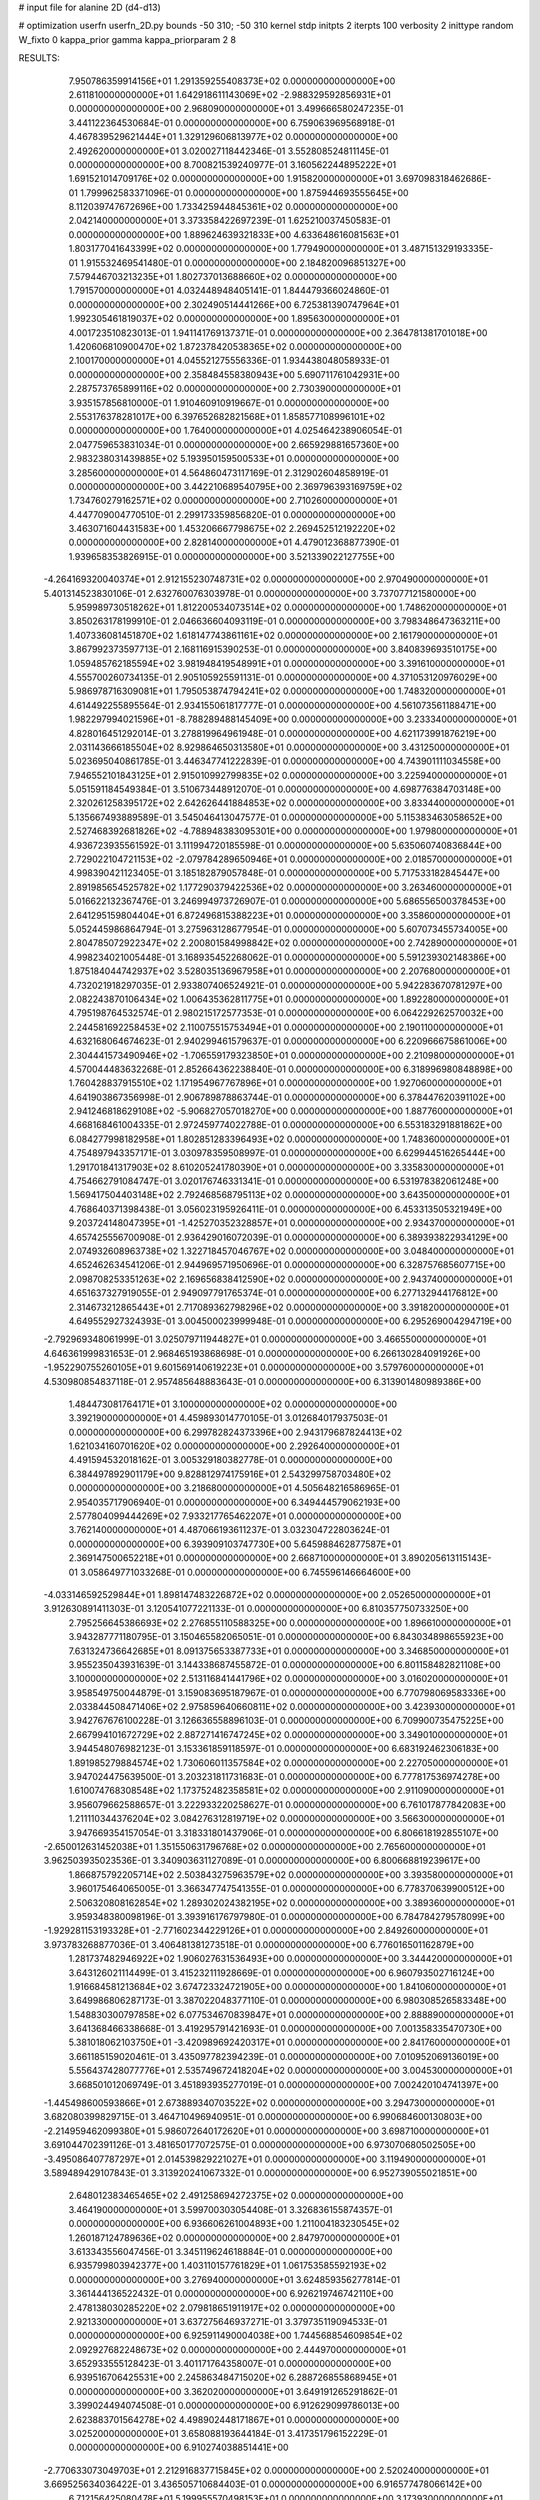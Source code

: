 # input file for alanine 2D (d4-d13)

# optimization
userfn       userfn_2D.py
bounds       -50 310; -50 310
kernel       stdp
initpts      2
iterpts      100
verbosity    2
inittype     random
W_fixto      0
kappa_prior  gamma
kappa_priorparam 2 8


RESULTS:
  7.950786359914156E+01  1.291359255408373E+02  0.000000000000000E+00       2.611810000000000E+01
  1.642918611143069E+02 -2.988329592856931E+01  0.000000000000000E+00       2.968090000000000E+01       3.499666580247235E-01  3.441122364530684E-01       0.000000000000000E+00  6.759063969568918E-01
  4.467839529621444E+01  1.329129606813977E+02  0.000000000000000E+00       2.492620000000000E+01       3.020027118442346E-01  3.552808524811145E-01       0.000000000000000E+00  8.700821539240977E-01
  3.160562244895222E+01  1.691521014709176E+02  0.000000000000000E+00       1.915820000000000E+01       3.697098318462686E-01  1.799962583371096E-01       0.000000000000000E+00  1.875944693555645E+00
  8.112039747672696E+00  1.733425944845361E+02  0.000000000000000E+00       2.042140000000000E+01       3.373358422697239E-01  1.625210037450583E-01       0.000000000000000E+00  1.889624639321833E+00
  4.633648616081563E+01  1.803177041643399E+02  0.000000000000000E+00       1.779490000000000E+01       3.487151329193335E-01  1.915532469541480E-01       0.000000000000000E+00  2.184820096851327E+00
  7.579446703213235E+01  1.802737013688660E+02  0.000000000000000E+00       1.791570000000000E+01       4.032448948405141E-01  1.844479366024860E-01       0.000000000000000E+00  2.302490514441266E+00
  6.725381390747964E+01  1.992305461819037E+02  0.000000000000000E+00       1.895630000000000E+01       4.001723510823013E-01  1.941141769137371E-01       0.000000000000000E+00  2.364781381701018E+00
  1.420606810900470E+02  1.872378420538365E+02  0.000000000000000E+00       2.100170000000000E+01       4.045521275556336E-01  1.934438048058933E-01       0.000000000000000E+00  2.358484558380943E+00
  5.690711761042931E+00  2.287573765899116E+02  0.000000000000000E+00       2.730390000000000E+01       3.935157856810000E-01  1.910460910919667E-01       0.000000000000000E+00  2.553176378281017E+00
  6.397652682821568E+01  1.858577108996101E+02  0.000000000000000E+00       1.764000000000000E+01       4.025464238906054E-01  2.047759653831034E-01       0.000000000000000E+00  2.665929881657360E+00
  2.983238031439885E+02  5.193950159500533E+01  0.000000000000000E+00       3.285600000000000E+01       4.564860473117169E-01  2.312902604858919E-01       0.000000000000000E+00  3.442210689540795E+00
  2.369796393169759E+02  1.734760279162571E+02  0.000000000000000E+00       2.710260000000000E+01       4.447709004770510E-01  2.299173359856820E-01       0.000000000000000E+00  3.463071604431583E+00
  1.453206667798675E+02  2.269452512192220E+02  0.000000000000000E+00       2.828140000000000E+01       4.479012368877390E-01  1.939658353826915E-01       0.000000000000000E+00  3.521339022127755E+00
 -4.264169320040374E+01  2.912155230748731E+02  0.000000000000000E+00       2.970490000000000E+01       5.401314523830106E-01  2.632760076303978E-01       0.000000000000000E+00  3.737077121580000E+00
  5.959989730518262E+01  1.812200534073514E+02  0.000000000000000E+00       1.748620000000000E+01       3.850263178199910E-01  2.046636604093119E-01       0.000000000000000E+00  3.798348647363211E+00
  1.407336081451870E+02  1.618147743861161E+02  0.000000000000000E+00       2.161790000000000E+01       3.867992373597713E-01  2.168116915390253E-01       0.000000000000000E+00  3.840839693510175E+00
  1.059485762185594E+02  3.981948419548991E+01  0.000000000000000E+00       3.391610000000000E+01       4.555700260734135E-01  2.905105925591131E-01       0.000000000000000E+00  4.371053120976029E+00
  5.986978716309081E+01  1.795053874794241E+02  0.000000000000000E+00       1.748320000000000E+01       4.614492255895564E-01  2.934155061817777E-01       0.000000000000000E+00  4.561073561188471E+00
  1.982297994021596E+01 -8.788289488145409E+00  0.000000000000000E+00       3.233340000000000E+01       4.828016451292014E-01  3.278819964961948E-01       0.000000000000000E+00  4.621173991876219E+00
  2.031143666185504E+02  8.929864650313580E+01  0.000000000000000E+00       3.431250000000000E+01       5.023695040861785E-01  3.446347741222839E-01       0.000000000000000E+00  4.743901111034558E+00
  7.946552101843125E+01  2.915010992799835E+02  0.000000000000000E+00       3.225940000000000E+01       5.051591184549384E-01  3.510673448912070E-01       0.000000000000000E+00  4.698776384703148E+00
  2.320261258395172E+02  2.642626441884853E+02  0.000000000000000E+00       3.833440000000000E+01       5.135667493889589E-01  3.545046413047577E-01       0.000000000000000E+00  5.115383463058652E+00
  2.527468392681826E+02 -4.788948383095301E+00  0.000000000000000E+00       1.979800000000000E+01       4.936723935561592E-01  3.111994720185598E-01       0.000000000000000E+00  5.635060740836844E+00
  2.729022104721153E+02 -2.079784289650946E+01  0.000000000000000E+00       2.018570000000000E+01       4.998390421123405E-01  3.185182879057848E-01       0.000000000000000E+00  5.717533182845447E+00
  2.891985654525782E+02  1.177290379422536E+02  0.000000000000000E+00       3.263460000000000E+01       5.016622132367476E-01  3.246994973726907E-01       0.000000000000000E+00  5.686556500378453E+00
  2.641295159804404E+01  6.872496815388223E+01  0.000000000000000E+00       3.358600000000000E+01       5.052445986864794E-01  3.275963128677954E-01       0.000000000000000E+00  5.607073455734005E+00
  2.804785072922347E+02  2.200801584998842E+02  0.000000000000000E+00       2.742890000000000E+01       4.998234021005448E-01  3.168935452268062E-01       0.000000000000000E+00  5.591239302148386E+00
  1.875184044742937E+02  3.528035136967958E+01  0.000000000000000E+00       2.207680000000000E+01       4.732021918297035E-01  2.933807406524921E-01       0.000000000000000E+00  5.942283670781297E+00
  2.082243870106434E+02  1.006435362811775E+01  0.000000000000000E+00       1.892280000000000E+01       4.795198764532574E-01  2.980215172577353E-01       0.000000000000000E+00  6.064229262570032E+00
  2.244581692258453E+02  2.110075515753494E+01  0.000000000000000E+00       2.190110000000000E+01       4.632168064674623E-01  2.940299461579637E-01       0.000000000000000E+00  6.220966675861006E+00
  2.304441573490946E+02 -1.706559179323850E+01  0.000000000000000E+00       2.210980000000000E+01       4.570044483632268E-01  2.852664362238840E-01       0.000000000000000E+00  6.318996980848898E+00
  1.760428837915510E+02  1.171954967767896E+01  0.000000000000000E+00       1.927060000000000E+01       4.641903867356998E-01  2.906789878863744E-01       0.000000000000000E+00  6.378447620391102E+00
  2.941246818629108E+02 -5.906827057018270E+00  0.000000000000000E+00       1.887760000000000E+01       4.668168461004335E-01  2.972459774022788E-01       0.000000000000000E+00  6.553183291881862E+00
  6.084277998182958E+01  1.802851283396493E+02  0.000000000000000E+00       1.748360000000000E+01       4.754897943357171E-01  3.030978359508997E-01       0.000000000000000E+00  6.629944516265444E+00
  1.291701841317903E+02  8.610205241780390E+01  0.000000000000000E+00       3.335830000000000E+01       4.754662791084747E-01  3.020176746331341E-01       0.000000000000000E+00  6.531978382061248E+00
  1.569417504403148E+02  2.792468568795113E+02  0.000000000000000E+00       3.643500000000000E+01       4.768640371398438E-01  3.056023195926411E-01       0.000000000000000E+00  6.453313505321949E+00
  9.203724148047395E+01 -1.425270352328857E+01  0.000000000000000E+00       2.934370000000000E+01       4.657425556700908E-01  2.936429016072039E-01       0.000000000000000E+00  6.389393822934129E+00
  2.074932608963738E+02  1.322718457046767E+02  0.000000000000000E+00       3.048400000000000E+01       4.652462634541206E-01  2.944969571950696E-01       0.000000000000000E+00  6.328757685607715E+00
  2.098708253351263E+02  2.169656838412590E+02  0.000000000000000E+00       2.943740000000000E+01       4.651637327919055E-01  2.949097791765374E-01       0.000000000000000E+00  6.277132944176812E+00
  2.314673212865443E+01  2.717089362798296E+02  0.000000000000000E+00       3.391820000000000E+01       4.649552927324393E-01  3.004500023999948E-01       0.000000000000000E+00  6.295269004294719E+00
 -2.792969348061999E-01  3.025079711944827E+01  0.000000000000000E+00       3.466550000000000E+01       4.646361999831653E-01  2.968465193868698E-01       0.000000000000000E+00  6.266130284091926E+00
 -1.952290755260105E+01  9.601569140619223E+01  0.000000000000000E+00       3.579760000000000E+01       4.530980854837118E-01  2.957485648883643E-01       0.000000000000000E+00  6.313901480989386E+00
  1.484473081764171E+01  3.100000000000000E+02  0.000000000000000E+00       3.392190000000000E+01       4.459893014770105E-01  3.012684017937503E-01       0.000000000000000E+00  6.299782824373396E+00
  2.943179687824413E+02  1.621034160701620E+02  0.000000000000000E+00       2.292640000000000E+01       4.491594532018162E-01  3.005329180382778E-01       0.000000000000000E+00  6.384497892901179E+00
  9.828812974175916E+01  2.543299758703480E+02  0.000000000000000E+00       3.218680000000000E+01       4.505648216586965E-01  2.954035717906940E-01       0.000000000000000E+00  6.349444579062193E+00
  2.577804099444269E+02  7.933217765462207E+01  0.000000000000000E+00       3.762140000000000E+01       4.487066193611237E-01  3.032304722803624E-01       0.000000000000000E+00  6.393909103747730E+00
  5.645988462877587E+01  2.369147500652218E+01  0.000000000000000E+00       2.668710000000000E+01       3.890205613115143E-01  3.058649771033268E-01       0.000000000000000E+00  6.745596146664600E+00
 -4.033146592529844E+01  1.898147483226872E+02  0.000000000000000E+00       2.052650000000000E+01       3.912630891411303E-01  3.120541077221133E-01       0.000000000000000E+00  6.810357750733250E+00
  2.795256645386693E+02  2.276855110588325E+00  0.000000000000000E+00       1.896610000000000E+01       3.943287771180795E-01  3.150465582065051E-01       0.000000000000000E+00  6.843034898655923E+00
  7.631324736642685E+01  8.091375653387733E+01  0.000000000000000E+00       3.346850000000000E+01       3.955235043931639E-01  3.144338687455872E-01       0.000000000000000E+00  6.801158482821108E+00
  3.100000000000000E+02  2.513116841441796E+02  0.000000000000000E+00       3.016020000000000E+01       3.958549750044879E-01  3.159083695187967E-01       0.000000000000000E+00  6.770798069583336E+00
  2.033844508471406E+02  2.975859640660811E+02  0.000000000000000E+00       3.423930000000000E+01       3.942767676100228E-01  3.126636558896103E-01       0.000000000000000E+00  6.709900735475225E+00
  2.667994101672729E+02  2.887271416747245E+02  0.000000000000000E+00       3.349010000000000E+01       3.944548076982123E-01  3.153361859118597E-01       0.000000000000000E+00  6.683192462306183E+00
  1.891985279884574E+02  1.730606011357584E+02  0.000000000000000E+00       2.227050000000000E+01       3.947024475639500E-01  3.203231811731683E-01       0.000000000000000E+00  6.777817536974278E+00
  1.610074768308548E+02  1.173752482358581E+02  0.000000000000000E+00       2.911090000000000E+01       3.956079662588657E-01  3.222933220258627E-01       0.000000000000000E+00  6.761017877842083E+00
  1.211110344376204E+02  3.084276312819719E+02  0.000000000000000E+00       3.566300000000000E+01       3.947669354157054E-01  3.318331801437906E-01       0.000000000000000E+00  6.806618192855107E+00
 -2.650012631452038E+01  1.351550631796768E+02  0.000000000000000E+00       2.765600000000000E+01       3.962503935023536E-01  3.340903631127089E-01       0.000000000000000E+00  6.800668819239617E+00
  1.866875792205714E+02  2.503843275963579E+02  0.000000000000000E+00       3.393580000000000E+01       3.960175464065005E-01  3.366347747541355E-01       0.000000000000000E+00  6.778370639900512E+00
  2.506320808162854E+02  1.289302024382195E+02  0.000000000000000E+00       3.389360000000000E+01       3.959348380098196E-01  3.393916176797980E-01       0.000000000000000E+00  6.784784279578099E+00
 -1.929281153193328E+01 -2.771602344229126E+01  0.000000000000000E+00       2.849260000000000E+01       3.973783268877036E-01  3.406481381273518E-01       0.000000000000000E+00  6.776016501162879E+00
  1.281737482946922E+02  1.906027631536493E+00  0.000000000000000E+00       3.344420000000000E+01       3.643126021114499E-01  3.415232111928669E-01       0.000000000000000E+00  6.960793502716124E+00
  1.916684581213684E+02  3.674723324721905E+00  0.000000000000000E+00       1.841060000000000E+01       3.649986806287173E-01  3.387022048377110E-01       0.000000000000000E+00  6.980308526583348E+00
  1.548830300797858E+02  6.077534670839847E+01  0.000000000000000E+00       2.888890000000000E+01       3.641368466338668E-01  3.419295791421693E-01       0.000000000000000E+00  7.001358335470730E+00
  5.381018062103750E+01 -3.420989692420317E+01  0.000000000000000E+00       2.841760000000000E+01       3.661185159020461E-01  3.435097782394239E-01       0.000000000000000E+00  7.010952069136019E+00
  5.556437428077776E+01  2.535749672418204E+02  0.000000000000000E+00       3.004530000000000E+01       3.668501012069749E-01  3.451893935277019E-01       0.000000000000000E+00  7.002420104741397E+00
 -1.445498600593866E+01  2.673889340703522E+02  0.000000000000000E+00       3.294730000000000E+01       3.682080399829715E-01  3.464710496940951E-01       0.000000000000000E+00  6.990684600130803E+00
 -2.214959462099380E+01  5.986072640172620E+01  0.000000000000000E+00       3.698710000000000E+01       3.691044702391126E-01  3.481650177072575E-01       0.000000000000000E+00  6.973070680502505E+00
 -3.495086407787297E+01  2.014539829221027E+01  0.000000000000000E+00       3.119490000000000E+01       3.589489429107843E-01  3.313920241067332E-01       0.000000000000000E+00  6.952739055021851E+00
  2.648012383465465E+02  2.491258694272375E+02  0.000000000000000E+00       3.464190000000000E+01       3.599700303054408E-01  3.326836155874357E-01       0.000000000000000E+00  6.936606261004893E+00
  1.211004183230545E+02  1.260187124789636E+02  0.000000000000000E+00       2.847970000000000E+01       3.613343556047456E-01  3.345119624618884E-01       0.000000000000000E+00  6.935799803942377E+00
  1.403110157761829E+01  1.061753585592193E+02  0.000000000000000E+00       3.276940000000000E+01       3.624859356277814E-01  3.361444136522432E-01       0.000000000000000E+00  6.926219746742110E+00
  2.478138030285220E+02  2.079818651911917E+02  0.000000000000000E+00       2.921330000000000E+01       3.637275646937271E-01  3.379735119094533E-01       0.000000000000000E+00  6.925911490004038E+00
  1.744568854609854E+02  2.092927682248673E+02  0.000000000000000E+00       2.444970000000000E+01       3.652933555128423E-01  3.401171764358007E-01       0.000000000000000E+00  6.939516706425531E+00
  2.245863484715020E+02  6.288726855868945E+01  0.000000000000000E+00       3.362020000000000E+01       3.649191265291862E-01  3.399024494074508E-01       0.000000000000000E+00  6.912629099786013E+00
  2.623883701564278E+02  4.498902448171867E+01  0.000000000000000E+00       3.025200000000000E+01       3.658088193644184E-01  3.417351796152229E-01       0.000000000000000E+00  6.910274038851441E+00
 -2.770633073049703E+01  2.212916837715845E+02  0.000000000000000E+00       2.520240000000000E+01       3.669525634036422E-01  3.436505710684403E-01       0.000000000000000E+00  6.916577478066142E+00
  6.712156425080478E+01  5.199955570498153E+01  0.000000000000000E+00       3.173930000000000E+01       3.640697150491053E-01  3.379519676271064E-01       0.000000000000000E+00  6.893673886477386E+00
  1.091051326009962E+02  2.182337382587299E+02  0.000000000000000E+00       2.527360000000000E+01       3.654349865485298E-01  3.398155443255974E-01       0.000000000000000E+00  6.902475684419959E+00
  2.397197628863979E+02  3.066420372404455E+02  0.000000000000000E+00       3.232340000000000E+01       3.660348746550670E-01  3.421288353529702E-01       0.000000000000000E+00  6.907267583690031E+00
  2.724998210044855E+02  1.838617302123060E+02  0.000000000000000E+00       2.409870000000000E+01       3.671893453223769E-01  3.438324942840300E-01       0.000000000000000E+00  6.916257867935196E+00
  2.312363182709548E+02  1.037663967184767E+02  0.000000000000000E+00       3.748580000000000E+01       3.680133689022245E-01  3.442727501544753E-01       0.000000000000000E+00  6.902372303189258E+00
  1.243533670549999E+02  2.720260229932026E+02  0.000000000000000E+00       3.622940000000000E+01       3.695055228652090E-01  3.448027729211953E-01       0.000000000000000E+00  6.894740046268931E+00
  4.928967683131403E+01  9.739885075807975E+01  0.000000000000000E+00       3.158680000000000E+01       3.702427314705695E-01  3.463748685371065E-01       0.000000000000000E+00  6.894295580857926E+00
  3.043562854487344E+02  8.517023829901922E+01  0.000000000000000E+00       3.601680000000000E+01       3.711847947752260E-01  3.475330332840239E-01       0.000000000000000E+00  6.892557121040061E+00
  2.996247110965163E+02 -4.411438115816726E+01  0.000000000000000E+00       2.418790000000000E+01       3.717960009679137E-01  3.481966827991499E-01       0.000000000000000E+00  6.891205670739589E+00
  8.795636564572699E+01  1.611023110493872E+01  0.000000000000000E+00       3.136670000000000E+01       3.667121272905792E-01  3.300141913182414E-01       0.000000000000000E+00  6.850715537896497E+00
  4.687386208219967E+01  2.923031675186941E+02  0.000000000000000E+00       3.264280000000000E+01       3.675119551853612E-01  3.302030190852487E-01       0.000000000000000E+00  6.838190382071597E+00
  1.400882829300246E+02  3.270322971717051E+01  0.000000000000000E+00       2.754240000000000E+01       3.673159325734480E-01  3.274197192635844E-01       0.000000000000000E+00  6.876761227988328E+00
  1.726074565494398E+02  1.460307210032286E+02  0.000000000000000E+00       2.409310000000000E+01       3.684105698584879E-01  3.287273257620921E-01       0.000000000000000E+00  6.883814731828784E+00
  9.859072663274428E+01  1.036312314866960E+02  0.000000000000000E+00       3.235400000000000E+01       3.681847092063074E-01  3.294712084337113E-01       0.000000000000000E+00  6.881619121628979E+00
  2.317014388827857E+02  2.368535383128294E+02  0.000000000000000E+00       3.513120000000000E+01       3.686653905672564E-01  3.306712207742251E-01       0.000000000000000E+00  6.875207989964782E+00
 -1.162987901995595E+01  1.083739251172414E+00  0.000000000000000E+00       3.389290000000000E+01       3.644304365917354E-01  3.228110928639333E-01       0.000000000000000E+00  6.891035863896528E+00
  5.912843509221760E+01 -5.416644841306672E+00  0.000000000000000E+00       2.467610000000000E+01       3.636933235541869E-01  3.225434325673703E-01       0.000000000000000E+00  6.912537369240152E+00
  3.636878142183426E+01  2.264044073587196E+02  0.000000000000000E+00       2.519050000000000E+01       3.651637594154509E-01  3.234265485224641E-01       0.000000000000000E+00  6.920844411863241E+00
  1.673331587420944E+02  8.678050174518697E+01  0.000000000000000E+00       3.122270000000000E+01       3.655534566854940E-01  3.211296341920525E-01       0.000000000000000E+00  6.903460186477766E+00
  1.487513362079268E+02  2.538081052628199E+02  0.000000000000000E+00       3.417040000000000E+01       3.661106580775392E-01  3.224263962094328E-01       0.000000000000000E+00  6.902063744060934E+00
 -2.678014850646398E+00  2.029360663024859E+02  0.000000000000000E+00       2.227050000000000E+01       3.668843369558320E-01  3.238994945331090E-01       0.000000000000000E+00  6.912374116417523E+00
  2.588206513200834E+00  1.350896424578319E+02  0.000000000000000E+00       2.726800000000000E+01       3.682771048740435E-01  3.246243720523855E-01       0.000000000000000E+00  6.918259109736780E+00
  1.935998898585790E+02 -3.886226993534942E+01  0.000000000000000E+00       2.829120000000000E+01       3.689639826613816E-01  3.259108060890903E-01       0.000000000000000E+00  6.922987220625704E+00
  2.647706024314837E+02  1.535109781302597E+02  0.000000000000000E+00       2.772640000000000E+01       3.698716632099133E-01  3.269279765268383E-01       0.000000000000000E+00  6.928338933857499E+00
 -1.252010426569736E+01  2.985882819030912E+02  0.000000000000000E+00       3.219270000000000E+01       3.714699509099270E-01  3.242807587799430E-01       0.000000000000000E+00  6.909550836340515E+00